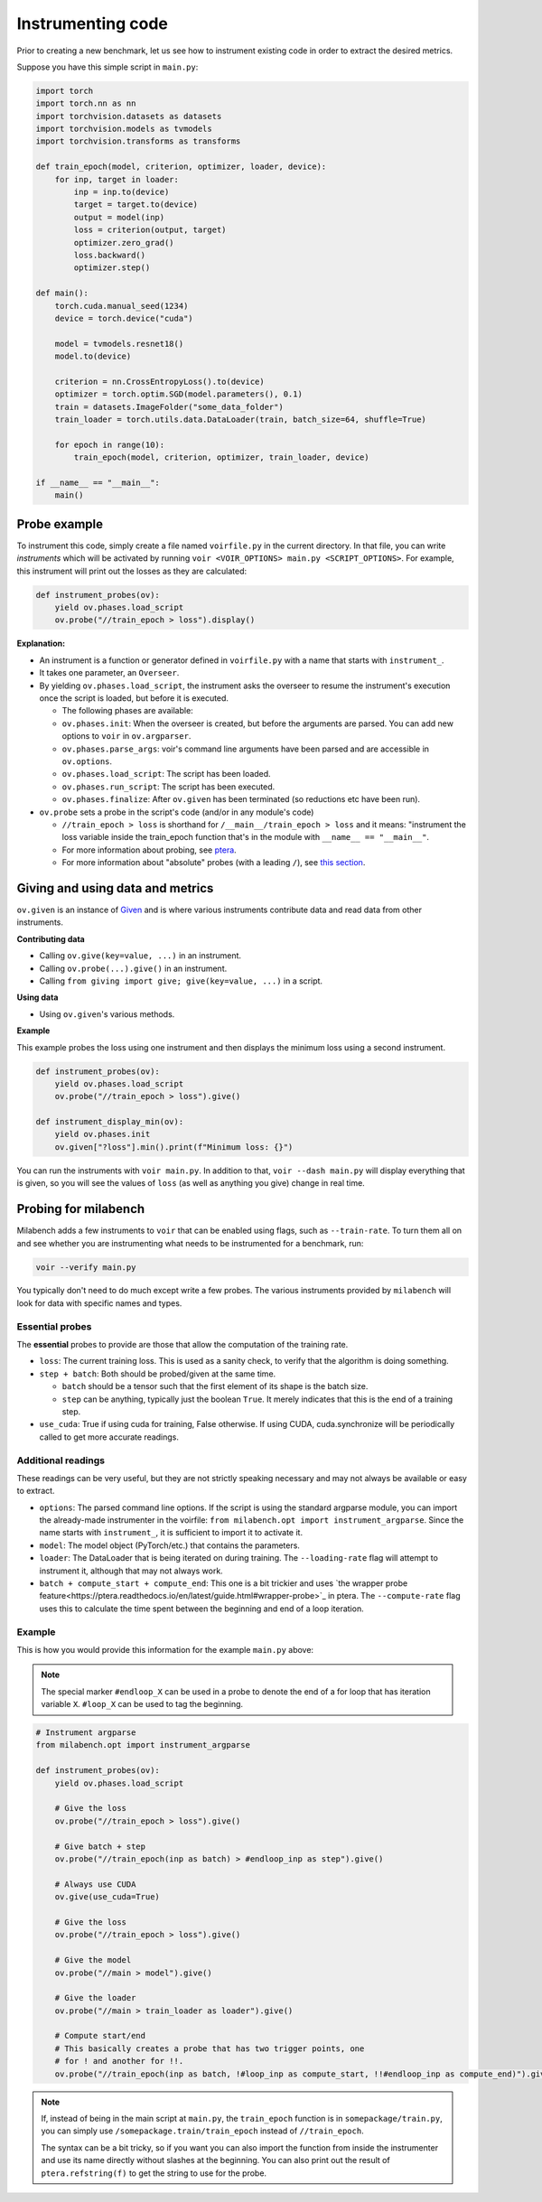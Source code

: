 
Instrumenting code
------------------

Prior to creating a new benchmark, let us see how to instrument existing code in order to extract the desired metrics.

Suppose you have this simple script in ``main.py``:

.. code-block:: python

    import torch
    import torch.nn as nn
    import torchvision.datasets as datasets
    import torchvision.models as tvmodels
    import torchvision.transforms as transforms

    def train_epoch(model, criterion, optimizer, loader, device):
        for inp, target in loader:
            inp = inp.to(device)
            target = target.to(device)
            output = model(inp)
            loss = criterion(output, target)
            optimizer.zero_grad()
            loss.backward()
            optimizer.step()

    def main():
        torch.cuda.manual_seed(1234)
        device = torch.device("cuda")

        model = tvmodels.resnet18()
        model.to(device)

        criterion = nn.CrossEntropyLoss().to(device)
        optimizer = torch.optim.SGD(model.parameters(), 0.1)
        train = datasets.ImageFolder("some_data_folder")
        train_loader = torch.utils.data.DataLoader(train, batch_size=64, shuffle=True)

        for epoch in range(10):
            train_epoch(model, criterion, optimizer, train_loader, device)

    if __name__ == "__main__":
        main()


Probe example
~~~~~~~~~~~~~

To instrument this code, simply create a file named ``voirfile.py`` in the current directory. In that file, you can write *instruments* which will be activated by running ``voir <VOIR_OPTIONS> main.py <SCRIPT_OPTIONS>``. For example, this instrument will print out the losses as they are calculated:

.. code-block:: python

    def instrument_probes(ov):
        yield ov.phases.load_script
        ov.probe("//train_epoch > loss").display()

**Explanation:**

* An instrument is a function or generator defined in ``voirfile.py`` with a name that starts with ``instrument_``.
* It takes one parameter, an ``Overseer``.
* By yielding ``ov.phases.load_script``, the instrument asks the overseer to resume the instrument's execution once the script is loaded, but before it is executed.

  * The following phases are available:
  * ``ov.phases.init``: When the overseer is created, but before the arguments are parsed. You can add new options to ``voir`` in ``ov.argparser``.
  * ``ov.phases.parse_args``: voir's command line arguments have been parsed and are accessible in ``ov.options``.
  * ``ov.phases.load_script``: The script has been loaded.
  * ``ov.phases.run_script``: The script has been executed.
  * ``ov.phases.finalize``: After ``ov.given`` has been terminated (so reductions etc have been run).
* ``ov.probe`` sets a probe in the script's code (and/or in any module's code)

  * ``//train_epoch > loss`` is shorthand for ``/__main__/train_epoch > loss`` and it means: "instrument the loss variable inside the train_epoch function that's in the module with ``__name__ == "__main__"``.
  * For more information about probing, see `ptera <https://ptera.readthedocs.io/en/latest/guide.html>`_.
  * For more information about "absolute" probes (with a leading ``/``), see `this section <https://ptera.readthedocs.io/en/latest/guide.html#absolute-references>`_.


Giving and using data and metrics
~~~~~~~~~~~~~~~~~~~~~~~~~~~~~~~~~

``ov.given`` is an instance of `Given <https://giving.readthedocs.io/en/latest/ref-gvn.html#giving.gvn.Given>`_ and is where various instruments contribute data and read data from other instruments.

**Contributing data**

* Calling ``ov.give(key=value, ...)`` in an instrument.
* Calling ``ov.probe(...).give()`` in an instrument.
* Calling ``from giving import give; give(key=value, ...)`` in a script.

**Using data**

* Using ``ov.given``'s various methods. 

**Example**

This example probes the loss using one instrument and then displays the minimum loss using a second instrument.

.. code-block:: python

    def instrument_probes(ov):
        yield ov.phases.load_script
        ov.probe("//train_epoch > loss").give()

    def instrument_display_min(ov):
        yield ov.phases.init
        ov.given["?loss"].min().print(f"Minimum loss: {}")

You can run the instruments with ``voir main.py``. In addition to that, ``voir --dash main.py`` will display everything that is given, so you will see the values of ``loss`` (as well as anything you give) change in real time.


Probing for milabench
~~~~~~~~~~~~~~~~~~~~~

Milabench adds a few instruments to ``voir`` that can be enabled using flags, such as ``--train-rate``. To turn them all on and see whether you are instrumenting what needs to be instrumented for a benchmark, run:

.. code-block::

    voir --verify main.py

You typically don't need to do much except write a few probes. The various instruments provided by ``milabench`` will look for data with specific names and types.


Essential probes
++++++++++++++++

The **essential** probes to provide are those that allow the computation of the training rate.

* ``loss``: The current training loss. This is used as a sanity check, to verify that the algorithm is doing something.

* ``step + batch``: Both should be probed/given at the same time.

  * ``batch`` should be a tensor such that the first element of its shape is the batch size.
  * ``step`` can be anything, typically just the boolean ``True``. It merely indicates that this is the end of a training step.

* ``use_cuda``: True if using cuda for training, False otherwise. If using CUDA, cuda.synchronize will be periodically called to get more accurate readings.


Additional readings
+++++++++++++++++++

These readings can be very useful, but they are not strictly speaking necessary and may not always be available or easy to extract.

* ``options``: The parsed command line options. If the script is using the standard argparse module, you can import the already-made instrumenter in the voirfile: ``from milabench.opt import instrument_argparse``. Since the name starts with ``instrument_``, it is sufficient to import it to activate it.
* ``model``: The model object (PyTorch/etc.) that contains the parameters.
* ``loader``: The DataLoader that is being iterated on during training. The ``--loading-rate`` flag will attempt to instrument it, although that may not always work.
* ``batch + compute_start + compute_end``: This one is a bit trickier and uses `the wrapper probe feature<https://ptera.readthedocs.io/en/latest/guide.html#wrapper-probe>`_ in ptera. The ``--compute-rate`` flag uses this to calculate the time spent between the beginning and end of a loop iteration.


Example
+++++++

This is how you would provide this information for the example ``main.py`` above:

.. note::
    The special marker ``#endloop_X`` can be used in a probe to denote the end of a for loop that has iteration variable ``X``. ``#loop_X`` can be used to tag the beginning.

.. code-block:: python

    # Instrument argparse
    from milabench.opt import instrument_argparse

    def instrument_probes(ov):
        yield ov.phases.load_script

        # Give the loss
        ov.probe("//train_epoch > loss").give()

        # Give batch + step
        ov.probe("//train_epoch(inp as batch) > #endloop_inp as step").give()

        # Always use CUDA
        ov.give(use_cuda=True)

        # Give the loss
        ov.probe("//train_epoch > loss").give()

        # Give the model
        ov.probe("//main > model").give()

        # Give the loader
        ov.probe("//main > train_loader as loader").give()

        # Compute start/end
        # This basically creates a probe that has two trigger points, one
        # for ! and another for !!.
        ov.probe("//train_epoch(inp as batch, !#loop_inp as compute_start, !!#endloop_inp as compute_end)").give()


.. note::
    If, instead of being in the main script at ``main.py``, the ``train_epoch`` function is in ``somepackage/train.py``, you can simply use ``/somepackage.train/train_epoch`` instead of ``//train_epoch``.

    The syntax can be a bit tricky, so if you want you can also import the function from inside the instrumenter and use its name directly without slashes at the beginning. You can also print out the result of ``ptera.refstring(f)`` to get the string to use for the probe.

